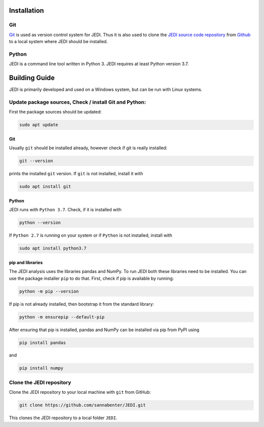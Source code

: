 
Installation
=============

---
Git
---

`Git <https://git-scm.com/>`_ is used as version control system for JEDI. 
Thus it is also used to clone the `JEDI source code repository <https://github.com/sannabenter/JEDI>`_ 
from `Github <https://github.com/>`_ to a local system where JEDI should be installed. 

------
Python
------

JEDI is a command line tool written in Python 3. JEDI requires at least Python version 3.7.


Building Guide
==============

JEDI is primarily developed and used on a Windows system, but can be run with Linux systems. 

--------------------------------------------
Update package sources, Check / install Git and Python:
--------------------------------------------

First the package sources should be updated:

.. code-block:: console

    sudo apt update

Git 
---

Usually ``git`` should be installed already, however check if git is really installed: 

.. code-block:: console

    git --version 

prints the installed ``git`` version. If ``git`` is not installed, install it with 

.. code-block:: console

    sudo apt install git 


Python 
------


JEDI runs with ``Python 3.7``. Check, if it is installed with

.. code-block:: console

    python --version 

If ``Python 2.7`` is running on your system or if ``Python`` is not installed, install with 

.. code-block:: console

    sudo apt install python3.7

pip and libraries
-----------------

The JEDI analysis uses the libraries pandas and NumPy. To run JEDI both these libraries need to be installed. 
You can use the package installer ``pip`` to do that. First, check if pip is available by running:

.. code-block:: console

    python -m pip --version

If pip is not already installed, then bootstrap it from the standard library:

.. code-block:: console

    python -m ensurepip --default-pip

After ensuring that pip is installed, pandas and NumPy can be installed via pip from PyPI using

.. code-block:: console

    pip install pandas 

and 

.. code-block:: console

    pip install numpy


--------------------------
Clone the JEDI repository
--------------------------

Clone the JEDI repository to your local machine with ``git`` from GitHub: 

.. code-block:: console
    
    git clone https://github.com/sannabenter/JEDI.git

This clones the JEDI repository to a local folder ``JEDI``. 
